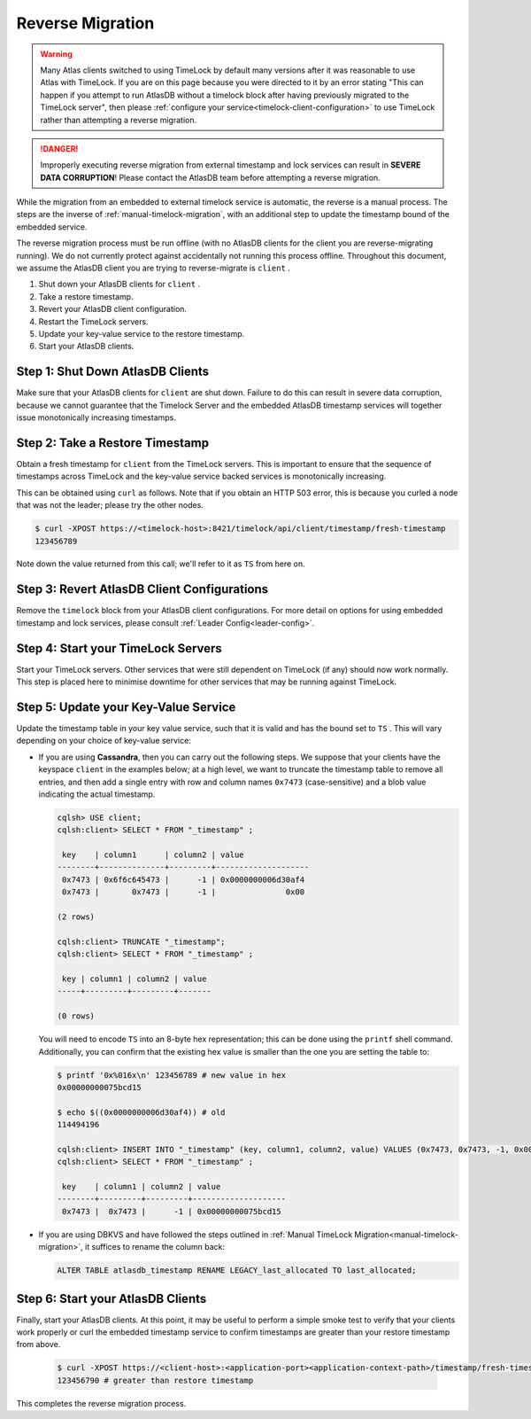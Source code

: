 .. _timelock-reverse-migration:

Reverse Migration
=================

.. warning::

   Many Atlas clients switched to using TimeLock by default many versions after it was reasonable to use Atlas with TimeLock.
   If you are on this page because you were directed to it by an error stating "This can happen if you attempt to run AtlasDB without a timelock block after having previously migrated to the TimeLock server", then please :ref:`configure your service<timelock-client-configuration>` to use TimeLock rather than attempting a reverse migration.

.. danger::

   Improperly executing reverse migration from external timestamp and lock services can result in
   **SEVERE DATA CORRUPTION**! Please contact the AtlasDB team before attempting a reverse migration.

While the migration from an embedded to external timelock service is automatic, the reverse is a manual process. The
steps are the inverse of :ref:`manual-timelock-migration`, with an additional step to update the timestamp bound of the
embedded service.

The reverse migration process must be run offline (with no AtlasDB clients for the client you are reverse-migrating
running). We do not currently protect against accidentally not running this process offline.
Throughout this document, we assume the AtlasDB client you are trying to reverse-migrate is ``client`` .

#. Shut down your AtlasDB clients for ``client`` .
#. Take a restore timestamp.
#. Revert your AtlasDB client configuration.
#. Restart the TimeLock servers.
#. Update your key-value service to the restore timestamp.
#. Start your AtlasDB clients.

Step 1: Shut Down AtlasDB Clients
---------------------------------

Make sure that your AtlasDB clients for ``client`` are shut down. Failure to do this can result in severe data
corruption, because we cannot guarantee that the Timelock Server and the embedded AtlasDB timestamp services will
together issue monotonically increasing timestamps.

Step 2: Take a Restore Timestamp
--------------------------------

Obtain a fresh timestamp for ``client`` from the TimeLock servers. This is important to ensure that the sequence
of timestamps across TimeLock and the key-value service backed services is monotonically increasing.

This can be obtained using ``curl`` as follows. Note that if you obtain an HTTP 503 error, this is because you curled a
node that was not the leader; please try the other nodes.

.. code-block:: none

   $ curl -XPOST https://<timelock-host>:8421/timelock/api/client/timestamp/fresh-timestamp
   123456789

Note down the value returned from this call; we'll refer to it as ``TS`` from here on.

Step 3: Revert AtlasDB Client Configurations
--------------------------------------------

Remove the ``timelock`` block from your AtlasDB client configurations. For more detail on options
for using embedded timestamp and lock services, please consult :ref:`Leader Config<leader-config>`.

Step 4: Start your TimeLock Servers
-----------------------------------

Start your TimeLock servers. Other services that were still dependent on TimeLock (if any) should now
work normally. This step is placed here to minimise downtime for other services that may be running against TimeLock.

Step 5: Update your Key-Value Service
-------------------------------------

Update the timestamp table in your key value service, such that it is valid and has the bound set to ``TS`` .
This will vary depending on your choice of key-value service:

- If you are using **Cassandra**, then you can carry out the following steps.
  We suppose that your clients have the keyspace ``client`` in the examples below; at a high level, we want to truncate
  the timestamp table to remove all entries, and then add a single entry with row and column names ``0x7473``
  (case-sensitive) and a blob value indicating the actual timestamp.

  .. code-block:: none

     cqlsh> USE client;
     cqlsh:client> SELECT * FROM "_timestamp" ;

      key    | column1      | column2 | value
     --------+--------------+---------+--------------------
      0x7473 | 0x6f6c645473 |      -1 | 0x0000000006d30af4
      0x7473 |       0x7473 |      -1 |               0x00

     (2 rows)

     cqlsh:client> TRUNCATE "_timestamp";
     cqlsh:client> SELECT * FROM "_timestamp" ;

      key | column1 | column2 | value
     -----+---------+---------+-------

     (0 rows)

  You will need to encode ``TS`` into an 8-byte hex representation; this can be done using the ``printf`` shell command.
  Additionally, you can confirm that the existing hex value is smaller than the one you are setting the table to:

  .. code-block:: none

     $ printf '0x%016x\n' 123456789 # new value in hex
     0x00000000075bcd15

     $ echo $((0x0000000006d30af4)) # old
     114494196

     cqlsh:client> INSERT INTO "_timestamp" (key, column1, column2, value) VALUES (0x7473, 0x7473, -1, 0x00000000075bcd15);
     cqlsh:client> SELECT * FROM "_timestamp" ;

      key    | column1 | column2 | value
     --------+---------+---------+--------------------
      0x7473 |  0x7473 |      -1 | 0x00000000075bcd15

- If you are using DBKVS and have followed the steps outlined in :ref:`Manual TimeLock Migration<manual-timelock-migration>`,
  it suffices to rename the column back:

  .. code:: sql

     ALTER TABLE atlasdb_timestamp RENAME LEGACY_last_allocated TO last_allocated;

Step 6: Start your AtlasDB Clients
----------------------------------

Finally, start your AtlasDB clients. At this point, it may be useful to perform a simple smoke test to verify that your
clients work properly or curl the embedded timestamp service to confirm timestamps are greater than your restore
timestamp from above.

  .. code-block:: none

   $ curl -XPOST https://<client-host>:<application-port><application-context-path>/timestamp/fresh-timestamp
   123456790 # greater than restore timestamp

This completes the reverse migration process.
